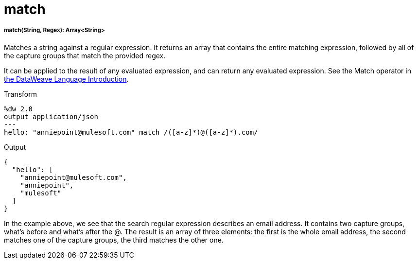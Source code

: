 = match

//* <<match1>>


[[match1]]
===== match(String, Regex): Array<String>

Matches a string against a regular expression. It returns an array that contains
the entire matching expression, followed by all of the capture groups that match
the provided regex.

It can be applied to the result of any evaluated expression, and can return any evaluated expression. See the Match operator in link:/mule-user-guide/v/3.8/dataweave-language-introduction[the DataWeave Language Introduction].


.Transform
[source,DataWeave, linenums]
----
%dw 2.0
output application/json
---
hello: "anniepoint@mulesoft.com" match /([a-z]*)@([a-z]*).com/
----

.Output
[source,json,linenums]
----
{
  "hello": [
    "anniepoint@mulesoft.com",
    "anniepoint",
    "mulesoft"
  ]
}
----

In the example above, we see that the search regular expression describes an email address. It contains two capture groups, what's before and what's after the @. The result is an array of three elements: the first is the whole email address, the second matches one of the capture groups, the third matches the other one.


